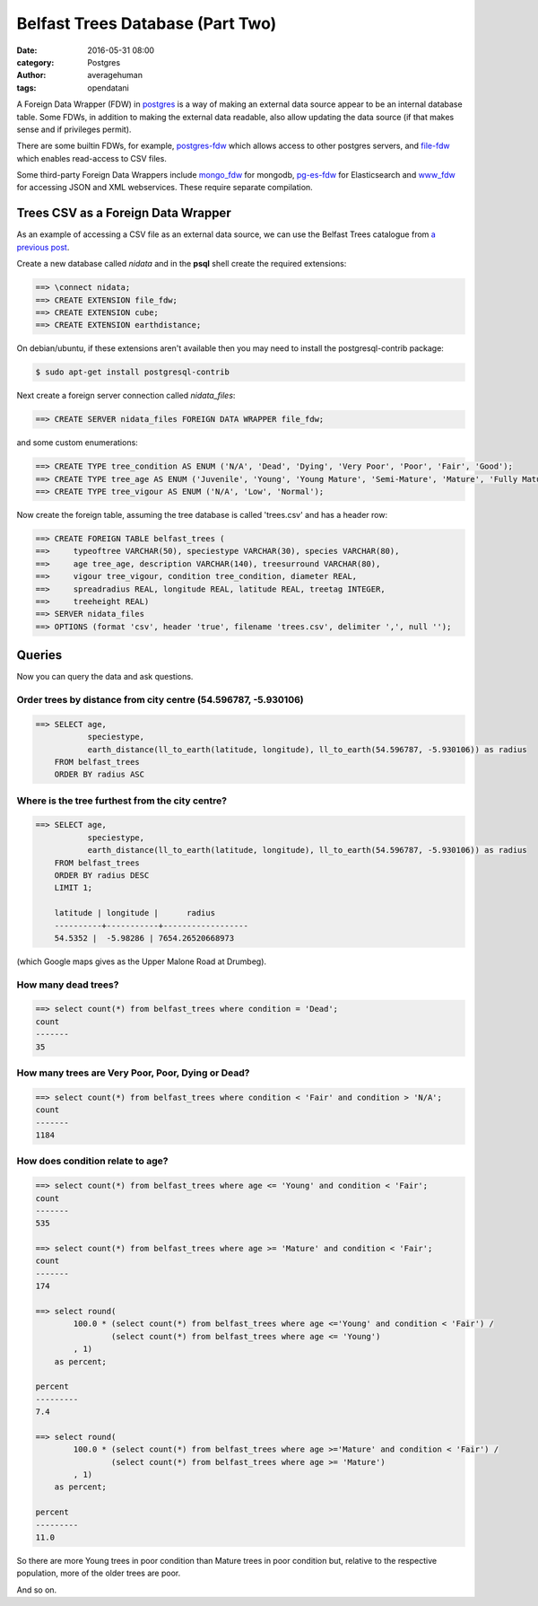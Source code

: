 
Belfast Trees Database (Part Two)
#################################

:date: 2016-05-31 08:00
:category: Postgres
:author: averagehuman
:tags: opendatani


A Foreign Data Wrapper (FDW) in `postgres`_ is a way of making an external data
source appear to be an internal database table. Some FDWs, in addition to making
the external data readable, also allow updating the data source (if that makes
sense and if privileges permit).

There are some builtin FDWs, for example, `postgres-fdw`_ which allows access to
other postgres servers, and `file-fdw`_ which enables read-access to CSV files.

Some third-party Foreign Data Wrappers include `mongo_fdw`_ for mongodb, `pg-es-fdw`_
for Elasticsearch and `www_fdw`_ for accessing JSON and XML webservices. These
require separate compilation.

Trees CSV as a Foreign Data Wrapper
===================================

As an example of accessing a CSV file as an external data source, we can use the
Belfast Trees catalogue from `a previous post`_.

Create a new database called *nidata* and in the **psql** shell create the
required extensions:

.. code-block:: sql

	==> \connect nidata;
	==> CREATE EXTENSION file_fdw;
	==> CREATE EXTENSION cube;
	==> CREATE EXTENSION earthdistance;

On debian/ubuntu, if these extensions aren't available then you may need to install
the postgresql-contrib package:

.. code-block:: bash

    $ sudo apt-get install postgresql-contrib

Next create a foreign server connection called *nidata_files*:

.. code-block:: sql

	==> CREATE SERVER nidata_files FOREIGN DATA WRAPPER file_fdw;

and some custom enumerations:

.. code-block:: sql

	==> CREATE TYPE tree_condition AS ENUM ('N/A', 'Dead', 'Dying', 'Very Poor', 'Poor', 'Fair', 'Good');
	==> CREATE TYPE tree_age AS ENUM ('Juvenile', 'Young', 'Young Mature', 'Semi-Mature', 'Mature', 'Fully Mature');
	==> CREATE TYPE tree_vigour AS ENUM ('N/A', 'Low', 'Normal');

Now create the foreign table, assuming the tree database is called 'trees.csv' and
has a header row:

.. code-block:: sql

	==> CREATE FOREIGN TABLE belfast_trees (
	==>     typeoftree VARCHAR(50), speciestype VARCHAR(30), species VARCHAR(80),
	==>     age tree_age, description VARCHAR(140), treesurround VARCHAR(80),
	==>     vigour tree_vigour, condition tree_condition, diameter REAL,
	==>     spreadradius REAL, longitude REAL, latitude REAL, treetag INTEGER,
	==>     treeheight REAL)
	==> SERVER nidata_files
	==> OPTIONS (format 'csv', header 'true', filename 'trees.csv', delimiter ',', null '');

Queries
=======

Now you can query the data and ask questions.

Order trees by distance from city centre (54.596787, -5.930106)
---------------------------------------------------------------

.. code-block:: sql

    ==> SELECT age,
               speciestype,
               earth_distance(ll_to_earth(latitude, longitude), ll_to_earth(54.596787, -5.930106)) as radius
        FROM belfast_trees
        ORDER BY radius ASC

Where is the tree furthest from the city centre?
------------------------------------------------

.. code-block:: sql

    ==> SELECT age,
               speciestype,
               earth_distance(ll_to_earth(latitude, longitude), ll_to_earth(54.596787, -5.930106)) as radius
        FROM belfast_trees
        ORDER BY radius DESC
        LIMIT 1;

        latitude | longitude |      radius      
        ----------+-----------+------------------
        54.5352 |  -5.98286 | 7654.26520668973

(which Google maps gives as the Upper Malone Road at Drumbeg).

How many dead trees?
--------------------

.. code-block:: sql

    ==> select count(*) from belfast_trees where condition = 'Dead';
    count 
    -------
    35

How many trees are Very Poor, Poor, Dying or Dead?
--------------------------------------------------

.. code-block:: sql

    ==> select count(*) from belfast_trees where condition < 'Fair' and condition > 'N/A';
    count 
    -------
    1184

How does condition relate to age?
---------------------------------

.. code-block:: sql

    ==> select count(*) from belfast_trees where age <= 'Young' and condition < 'Fair';
    count 
    -------
    535

    ==> select count(*) from belfast_trees where age >= 'Mature' and condition < 'Fair';
    count 
    -------
    174

    ==> select round(
            100.0 * (select count(*) from belfast_trees where age <='Young' and condition < 'Fair') /
                    (select count(*) from belfast_trees where age <= 'Young')
            , 1)
        as percent;

    percent 
    ---------
    7.4

    ==> select round(
            100.0 * (select count(*) from belfast_trees where age >='Mature' and condition < 'Fair') /
                    (select count(*) from belfast_trees where age >= 'Mature')
            , 1)
        as percent;

    percent 
    ---------
    11.0

So there are more Young trees in poor condition than Mature trees in poor condition but, relative
to the respective population, more of the older trees are poor.

And so on.

.. _postgres: https://www.postgresql.org/
.. _postgres-fdw: https://www.postgresql.org/docs/9.3/static/postgres-fdw.html
.. _file-fdw: https://www.postgresql.org/docs/9.3/static/file-fdw.html
.. _mongo_fdw: https://github.com/EnterpriseDB/mongo_fdw
.. _pg-es-fdw: https://github.com/Mikulas/pg-es-fdw
.. _www_fdw: https://github.com/cyga/www_fdw
.. _pgxn.org: http://pgxn.org/tag/fdw/
.. _opendatani: https://www.opendatani.gov.uk/
.. _a previous post: {filename}belfast-trees-part-one.rst

